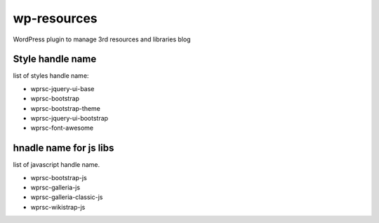 wp-resources
============

WordPress plugin to manage 3rd resources and libraries blog

Style handle name
-----------------

list of styles handle name:

- wprsc-jquery-ui-base
- wprsc-bootstrap
- wprsc-bootstrap-theme
- wprsc-jquery-ui-bootstrap
- wprsc-font-awesome

hnadle name for js libs
------------------------

list of javascript handle name.

- wprsc-bootstrap-js
- wprsc-galleria-js
- wprsc-galleria-classic-js
- wprsc-wikistrap-js

